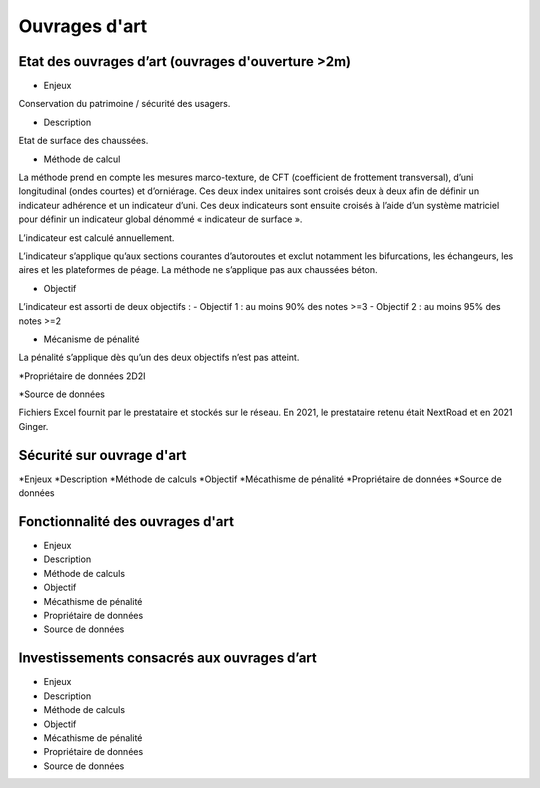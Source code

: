 Ouvrages d'art
================

Etat des ouvrages d’art (ouvrages d'ouverture >2m)
---------------------------------------------------------------

* Enjeux 

Conservation du patrimoine / sécurité des usagers.

* Description 

Etat de surface des chaussées.

* Méthode de calcul

La méthode prend en compte les mesures marco-texture, de CFT (coefficient de frottement transversal), d’uni longitudinal (ondes courtes) et d’orniérage. Ces deux index unitaires sont croisés deux à deux afin de définir un indicateur adhérence et un indicateur d’uni.
Ces deux indicateurs sont ensuite croisés à l’aide d’un système matriciel pour définir un indicateur global dénommé « indicateur de surface ». 

L’indicateur est calculé annuellement. 

L’indicateur s’applique qu’aux sections courantes d’autoroutes et exclut notamment les bifurcations, les échangeurs, les aires et les plateformes de péage. La méthode ne s’applique pas aux chaussées béton. 

* Objectif

L’indicateur est assorti de deux objectifs :
- Objectif 1 : au moins 90% des notes >=3
- Objectif 2 : au moins 95% des notes >=2

* Mécanisme de pénalité

La pénalité s’applique dès qu’un des deux objectifs n’est pas atteint.

*Propriétaire de données
2D2I

*Source de données

Fichiers Excel fournit par le prestataire et stockés sur le réseau. En 2021, le prestataire retenu était NextRoad et en 2021 Ginger.

Sécurité sur ouvrage d'art
---------------------------
*Enjeux
*Description
*Méthode de calculs
*Objectif
*Mécathisme de pénalité
*Propriétaire de données
*Source de données

Fonctionnalité des ouvrages d'art
---------------------------------

* Enjeux
* Description
* Méthode de calculs
* Objectif
* Mécathisme de pénalité
* Propriétaire de données
* Source de données

Investissements consacrés aux ouvrages d’art
--------------------------------------------

* Enjeux
* Description
* Méthode de calculs
* Objectif
* Mécathisme de pénalité
* Propriétaire de données
* Source de données



